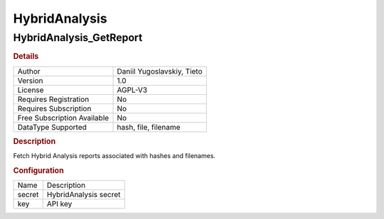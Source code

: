 HybridAnalysis
==============

HybridAnalysis_GetReport
------------------------

.. rubric:: Details

===========================  ==========================
Author                       Daniil Yugoslavskiy, Tieto
Version                      1.0
License                      AGPL-V3
Requires Registration        No
Requires Subscription        No
Free Subscription Available  No
DataType Supported           hash, file, filename
===========================  ==========================

.. rubric:: Description

Fetch Hybrid Analysis reports associated with hashes and filenames.

.. rubric:: Configuration

======  =====================
Name    Description
secret  HybridAnalysis secret
key     API key
======  =====================


